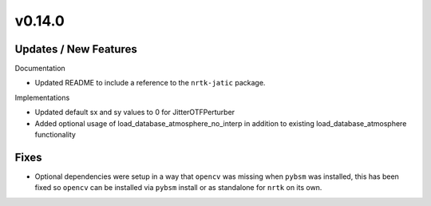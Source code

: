 v0.14.0
=======

Updates / New Features
----------------------

Documentation

* Updated README to include a reference to the ``nrtk-jatic`` package.

Implementations

* Updated default sx and sy values to 0 for JitterOTFPerturber

* Added optional usage of load_database_atmosphere_no_interp in addition
  to existing load_database_atmosphere functionality

Fixes
-----

* Optional dependencies were setup in a way that ``opencv`` was missing when
  ``pybsm`` was installed, this has been fixed so ``opencv`` can be installed
  via ``pybsm`` install or as standalone for ``nrtk`` on its own.
